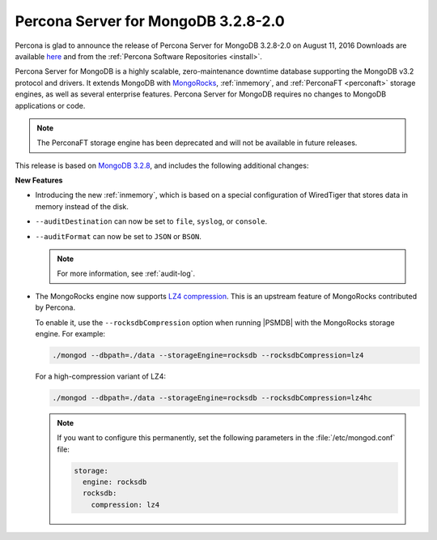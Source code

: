 .. _3.2.8-2.0:

====================================
Percona Server for MongoDB 3.2.8-2.0
====================================

Percona is glad to announce the release of
Percona Server for MongoDB 3.2.8-2.0 on August 11, 2016
Downloads are available
`here <https://www.percona.com/downloads/percona-server-mongodb-3.2>`_
and from the :ref:`Percona Software Repositories <install>`.

Percona Server for MongoDB is a highly scalable,
zero-maintenance downtime database
supporting the MongoDB v3.2 protocol and drivers.
It extends MongoDB with `MongoRocks <http://rocksdb.org>`_,
:ref:`inmemory`, and :ref:`PerconaFT <perconaft>` storage engines,
as well as several enterprise features.
Percona Server for MongoDB requires no changes to MongoDB applications or code.

.. note:: The PerconaFT storage engine has been deprecated
   and will not be available in future releases.

This release is based on `MongoDB 3.2.8
<http://docs.mongodb.org/manual/release-notes/3.2/#jul-12-2016>`_,
and includes the following additional changes:

**New Features**

* Introducing the new :ref:`inmemory`,
  which is based on a special configuration of WiredTiger
  that stores data in memory instead of the disk.

* ``--auditDestination`` can now be set to
  ``file``, ``syslog``, or ``console``.

* ``--auditFormat`` can now be set to ``JSON`` or ``BSON``.

  .. note:: For more information, see :ref:`audit-log`.

* The MongoRocks engine now supports
  `LZ4 compression <http://cyan4973.github.io/lz4/>`_.
  This is an upstream feature of MongoRocks contributed by Percona.

  To enable it, use the ``--rocksdbCompression`` option
  when running |PSMDB| with the MongoRocks storage engine.
  For example:

  .. code-block:: bash

     ./mongod --dbpath=./data --storageEngine=rocksdb --rocksdbCompression=lz4

  For a high-compression variant of LZ4:

  .. code-block:: bash

     ./mongod --dbpath=./data --storageEngine=rocksdb --rocksdbCompression=lz4hc

  .. note:: If you want to configure this permanently,
     set the following parameters in the :file:`/etc/mongod.conf` file:

     .. code-block:: text

        storage:
          engine: rocksdb
          rocksdb:
            compression: lz4
